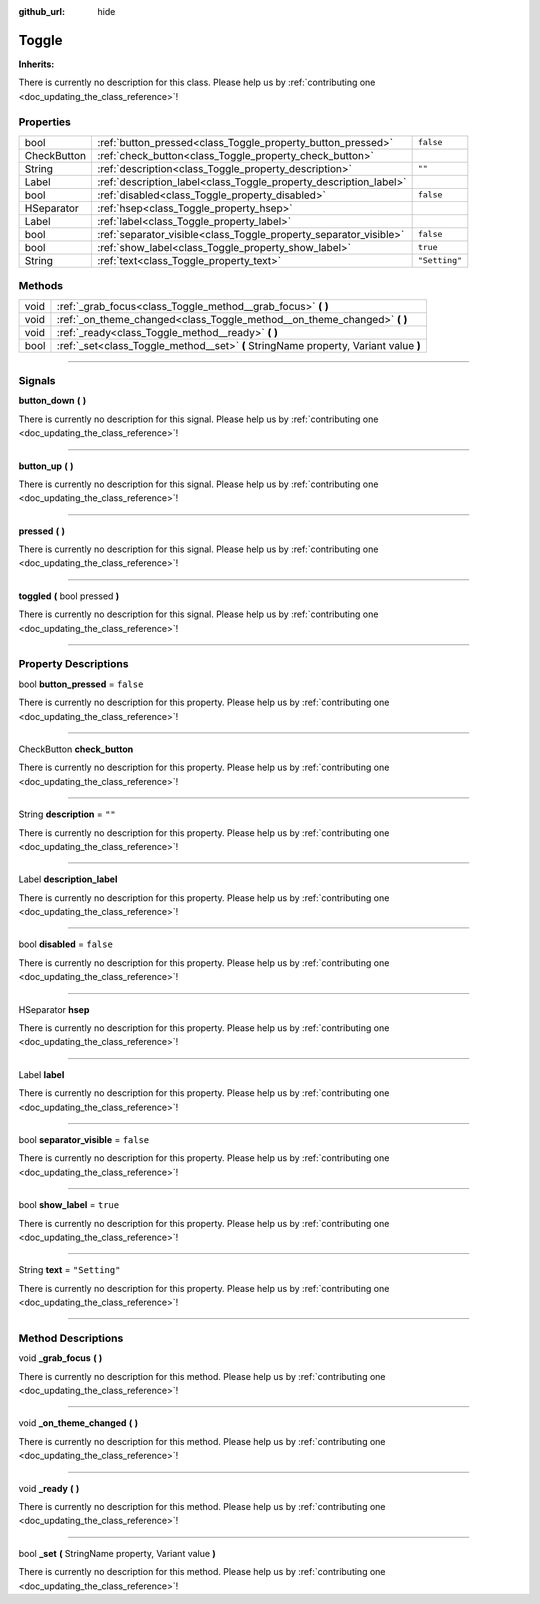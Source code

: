 :github_url: hide

.. DO NOT EDIT THIS FILE!!!
.. Generated automatically from Godot engine sources.
.. Generator: https://github.com/godotengine/godot/tree/master/doc/tools/make_rst.py.
.. XML source: https://github.com/godotengine/godot/tree/master/api/classes/Toggle.xml.

.. _class_Toggle:

Toggle
======

**Inherits:** 

.. container:: contribute

	There is currently no description for this class. Please help us by :ref:`contributing one <doc_updating_the_class_reference>`!

.. rst-class:: classref-reftable-group

Properties
----------

.. table::
   :widths: auto

   +-------------+-------------------------------------------------------------------+---------------+
   | bool        | :ref:`button_pressed<class_Toggle_property_button_pressed>`       | ``false``     |
   +-------------+-------------------------------------------------------------------+---------------+
   | CheckButton | :ref:`check_button<class_Toggle_property_check_button>`           |               |
   +-------------+-------------------------------------------------------------------+---------------+
   | String      | :ref:`description<class_Toggle_property_description>`             | ``""``        |
   +-------------+-------------------------------------------------------------------+---------------+
   | Label       | :ref:`description_label<class_Toggle_property_description_label>` |               |
   +-------------+-------------------------------------------------------------------+---------------+
   | bool        | :ref:`disabled<class_Toggle_property_disabled>`                   | ``false``     |
   +-------------+-------------------------------------------------------------------+---------------+
   | HSeparator  | :ref:`hsep<class_Toggle_property_hsep>`                           |               |
   +-------------+-------------------------------------------------------------------+---------------+
   | Label       | :ref:`label<class_Toggle_property_label>`                         |               |
   +-------------+-------------------------------------------------------------------+---------------+
   | bool        | :ref:`separator_visible<class_Toggle_property_separator_visible>` | ``false``     |
   +-------------+-------------------------------------------------------------------+---------------+
   | bool        | :ref:`show_label<class_Toggle_property_show_label>`               | ``true``      |
   +-------------+-------------------------------------------------------------------+---------------+
   | String      | :ref:`text<class_Toggle_property_text>`                           | ``"Setting"`` |
   +-------------+-------------------------------------------------------------------+---------------+

.. rst-class:: classref-reftable-group

Methods
-------

.. table::
   :widths: auto

   +------+--------------------------------------------------------------------------------------+
   | void | :ref:`_grab_focus<class_Toggle_method__grab_focus>` **(** **)**                      |
   +------+--------------------------------------------------------------------------------------+
   | void | :ref:`_on_theme_changed<class_Toggle_method__on_theme_changed>` **(** **)**          |
   +------+--------------------------------------------------------------------------------------+
   | void | :ref:`_ready<class_Toggle_method__ready>` **(** **)**                                |
   +------+--------------------------------------------------------------------------------------+
   | bool | :ref:`_set<class_Toggle_method__set>` **(** StringName property, Variant value **)** |
   +------+--------------------------------------------------------------------------------------+

.. rst-class:: classref-section-separator

----

.. rst-class:: classref-descriptions-group

Signals
-------

.. _class_Toggle_signal_button_down:

.. rst-class:: classref-signal

**button_down** **(** **)**

.. container:: contribute

	There is currently no description for this signal. Please help us by :ref:`contributing one <doc_updating_the_class_reference>`!

.. rst-class:: classref-item-separator

----

.. _class_Toggle_signal_button_up:

.. rst-class:: classref-signal

**button_up** **(** **)**

.. container:: contribute

	There is currently no description for this signal. Please help us by :ref:`contributing one <doc_updating_the_class_reference>`!

.. rst-class:: classref-item-separator

----

.. _class_Toggle_signal_pressed:

.. rst-class:: classref-signal

**pressed** **(** **)**

.. container:: contribute

	There is currently no description for this signal. Please help us by :ref:`contributing one <doc_updating_the_class_reference>`!

.. rst-class:: classref-item-separator

----

.. _class_Toggle_signal_toggled:

.. rst-class:: classref-signal

**toggled** **(** bool pressed **)**

.. container:: contribute

	There is currently no description for this signal. Please help us by :ref:`contributing one <doc_updating_the_class_reference>`!

.. rst-class:: classref-section-separator

----

.. rst-class:: classref-descriptions-group

Property Descriptions
---------------------

.. _class_Toggle_property_button_pressed:

.. rst-class:: classref-property

bool **button_pressed** = ``false``

.. container:: contribute

	There is currently no description for this property. Please help us by :ref:`contributing one <doc_updating_the_class_reference>`!

.. rst-class:: classref-item-separator

----

.. _class_Toggle_property_check_button:

.. rst-class:: classref-property

CheckButton **check_button**

.. container:: contribute

	There is currently no description for this property. Please help us by :ref:`contributing one <doc_updating_the_class_reference>`!

.. rst-class:: classref-item-separator

----

.. _class_Toggle_property_description:

.. rst-class:: classref-property

String **description** = ``""``

.. container:: contribute

	There is currently no description for this property. Please help us by :ref:`contributing one <doc_updating_the_class_reference>`!

.. rst-class:: classref-item-separator

----

.. _class_Toggle_property_description_label:

.. rst-class:: classref-property

Label **description_label**

.. container:: contribute

	There is currently no description for this property. Please help us by :ref:`contributing one <doc_updating_the_class_reference>`!

.. rst-class:: classref-item-separator

----

.. _class_Toggle_property_disabled:

.. rst-class:: classref-property

bool **disabled** = ``false``

.. container:: contribute

	There is currently no description for this property. Please help us by :ref:`contributing one <doc_updating_the_class_reference>`!

.. rst-class:: classref-item-separator

----

.. _class_Toggle_property_hsep:

.. rst-class:: classref-property

HSeparator **hsep**

.. container:: contribute

	There is currently no description for this property. Please help us by :ref:`contributing one <doc_updating_the_class_reference>`!

.. rst-class:: classref-item-separator

----

.. _class_Toggle_property_label:

.. rst-class:: classref-property

Label **label**

.. container:: contribute

	There is currently no description for this property. Please help us by :ref:`contributing one <doc_updating_the_class_reference>`!

.. rst-class:: classref-item-separator

----

.. _class_Toggle_property_separator_visible:

.. rst-class:: classref-property

bool **separator_visible** = ``false``

.. container:: contribute

	There is currently no description for this property. Please help us by :ref:`contributing one <doc_updating_the_class_reference>`!

.. rst-class:: classref-item-separator

----

.. _class_Toggle_property_show_label:

.. rst-class:: classref-property

bool **show_label** = ``true``

.. container:: contribute

	There is currently no description for this property. Please help us by :ref:`contributing one <doc_updating_the_class_reference>`!

.. rst-class:: classref-item-separator

----

.. _class_Toggle_property_text:

.. rst-class:: classref-property

String **text** = ``"Setting"``

.. container:: contribute

	There is currently no description for this property. Please help us by :ref:`contributing one <doc_updating_the_class_reference>`!

.. rst-class:: classref-section-separator

----

.. rst-class:: classref-descriptions-group

Method Descriptions
-------------------

.. _class_Toggle_method__grab_focus:

.. rst-class:: classref-method

void **_grab_focus** **(** **)**

.. container:: contribute

	There is currently no description for this method. Please help us by :ref:`contributing one <doc_updating_the_class_reference>`!

.. rst-class:: classref-item-separator

----

.. _class_Toggle_method__on_theme_changed:

.. rst-class:: classref-method

void **_on_theme_changed** **(** **)**

.. container:: contribute

	There is currently no description for this method. Please help us by :ref:`contributing one <doc_updating_the_class_reference>`!

.. rst-class:: classref-item-separator

----

.. _class_Toggle_method__ready:

.. rst-class:: classref-method

void **_ready** **(** **)**

.. container:: contribute

	There is currently no description for this method. Please help us by :ref:`contributing one <doc_updating_the_class_reference>`!

.. rst-class:: classref-item-separator

----

.. _class_Toggle_method__set:

.. rst-class:: classref-method

bool **_set** **(** StringName property, Variant value **)**

.. container:: contribute

	There is currently no description for this method. Please help us by :ref:`contributing one <doc_updating_the_class_reference>`!

.. |virtual| replace:: :abbr:`virtual (This method should typically be overridden by the user to have any effect.)`
.. |const| replace:: :abbr:`const (This method has no side effects. It doesn't modify any of the instance's member variables.)`
.. |vararg| replace:: :abbr:`vararg (This method accepts any number of arguments after the ones described here.)`
.. |constructor| replace:: :abbr:`constructor (This method is used to construct a type.)`
.. |static| replace:: :abbr:`static (This method doesn't need an instance to be called, so it can be called directly using the class name.)`
.. |operator| replace:: :abbr:`operator (This method describes a valid operator to use with this type as left-hand operand.)`
.. |bitfield| replace:: :abbr:`BitField (This value is an integer composed as a bitmask of the following flags.)`
